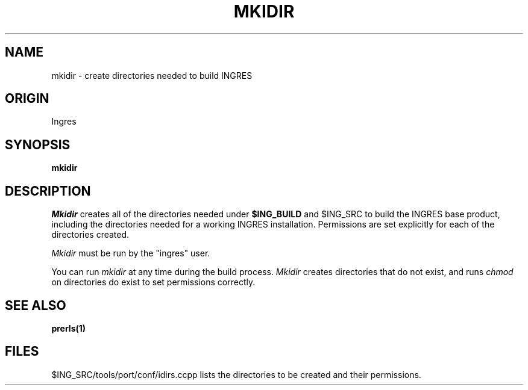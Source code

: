 .TH MKIDIR 1 "Ingres" "Building INGRES on UNIX" "Ingres"
.\" History:
.\"	18-dec-1989 (boba)
.\"		Created (long overdue).
.\"	03-dec-1992 (lauraw)
.\"		Updated for 6.5. 
.ta 8n 16n 24n 32n 40n 48n 56n
.SH NAME
mkidir \- create directories needed to build INGRES
.SH ORIGIN
Ingres
.SH SYNOPSIS
.B mkidir
.SH DESCRIPTION
.I Mkidir
creates all of the directories needed under \fB$ING_BUILD\fP and $ING_SRC
to build the INGRES base product, including the directories needed
for a working INGRES installation.   
Permissions are set explicitly for each of the directories created.
.PP
.I Mkidir
must be run by the "ingres" user.
.PP
You can run
.I mkidir
at any time during the build process.
.I Mkidir
creates directories that do not exist, and runs
.I chmod
on directories do exist to set permissions correctly.
.SH "SEE ALSO"
.BR prerls(1)
.SH FILES
.br
$ING_SRC/tools/port/conf/idirs.ccpp lists the directories to be
created and their permissions.
